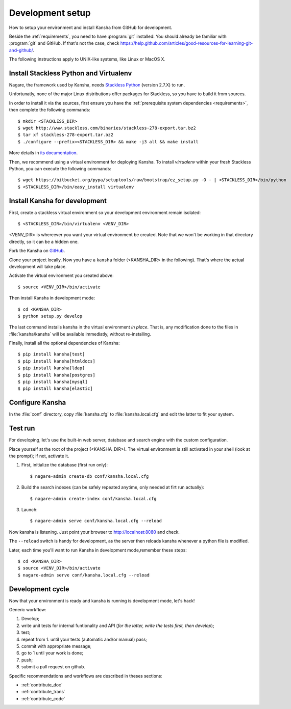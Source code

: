 .. _develenv:

Development setup
=================

How to setup your environment and install Kansha from GitHub for development.

Beside the :ref:`requirements`, you need to have :program:`git` installed.
You should already be familiar with :program:`git` and GitHub.
If that's not the case, check https://help.github.com/articles/good-resources-for-learning-git-and-github/.

The following instructions apply to UNIX-like systems, like Linux or MacOS X.

Install Stackless Python and Virtualenv
---------------------------------------

Nagare, the framework used by Kansha, needs `Stackless Python`_ (version 2.7.X) to run.

Unfortunatly, none of the major Linux distributions offer packages for Stackless, so you have to build it from sources.

In order to install it via the sources, first ensure you have the :ref:`prerequisite system dependencies <requirements>`, then complete the following commands::

    $ mkdir <STACKLESS_DIR>
    $ wget http://www.stackless.com/binaries/stackless-278-export.tar.bz2
    $ tar xf stackless-278-export.tar.bz2
    $ ./configure --prefix=<STACKLESS_DIR> && make -j3 all && make install

More details in `its documentation`_.

.. _Stackless Python: http://www.stackless.com

.. _its documentation: http://www.stackless.com/wiki

Then, we recommend using a virtual environment for deploying Kansha.
To install `virtualenv` within your fresh Stackless Python, you can execute the following commands::

    $ wget https://bitbucket.org/pypa/setuptools/raw/bootstrap/ez_setup.py -O - | <STACKLESS_DIR>/bin/python
    $ <STACKLESS_DIR>/bin/easy_install virtualenv

Install Kansha for development
------------------------------

First, create a stackless virtual environment so your development environment remain isolated::

    $ <STACKLESS_DIR>/bin/virtualenv <VENV_DIR>

<VENV_DIR> is whereever you want your virtual environment be created. Note that we won't be working in that directory directly, so it can be a hidden one.

Fork the Kansha on `GitHub <https://github.com/Net-ng/kansha>`_.

Clone your project locally. Now you have a ``kansha`` folder (<KANSHA_DIR> in the following). That's where the actual development will take place.

Activate the virtual environment you created above::

    $ source <VENV_DIR>/bin/activate

Then install Kansha in development mode::

    $ cd <KANSHA_DIR>
    $ python setup.py develop

The last command installs kansha in the virtual environment *in place*.
That is, any modification done to the files in :file:`kansha/kansha` will be available immediatly, without re-installing.

Finally, install all the optional dependencies of Kansha::

    $ pip install kansha[test]
    $ pip install kansha[htmldocs]
    $ pip install kansha[ldap]
    $ pip install kansha[postgres]
    $ pip install kansha[mysql]
    $ pip install kansha[elastic]

Configure Kansha
----------------

In the :file:`conf` directory, copy :file:`kansha.cfg` to :file:`kansha.local.cfg` and edit the latter to fit your system.

Test run
--------

For developing, let's use the built-in web server, database and search engine with the custom configuration.

Place yourself at the root of the project (<KANSHA_DIR>). The virtual environment is still activated in your shell (look at the prompt); if not, activate it.

1. First, initialize the database (first run only)::

    $ nagare-admin create-db conf/kansha.local.cfg

2. Build the search indexes (can be safely repeated anytime, only needed at firt run actually)::

    $ nagare-admin create-index conf/kansha.local.cfg

3. Launch::

    $ nagare-admin serve conf/kansha.local.cfg --reload

Now kansha is listening. Just point your browser to http://localhost:8080 and check.

The ``--reload`` switch is handy for development, as the server then reloads kansha whenever a python file is modified.

Later, each time you'll want to run Kansha in development mode,remember these steps::

    $ cd <KANSHA_DIR>
    $ source <VENV_DIR>/bin/activate
    $ nagare-admin serve conf/kansha.local.cfg --reload

Development cycle
-----------------

Now that your environment is ready and kansha is running is development mode, let's hack!

Generic workflow:

1. Develop;
2. write unit tests for internal funtionality and API (*for the latter, write the tests first, then develop*);
3. test;
4. repeat from 1. until your tests (automatic and/or manual) pass;
5. commit with appropriate message;
6. go to 1 until your work is done;
7. push;
8. submit a pull request on github.

Specific recommendations and workflows are described in theses sections:

* :ref:`contribute_doc`
* :ref:`contribute_trans`
* :ref:`contribute_code`
